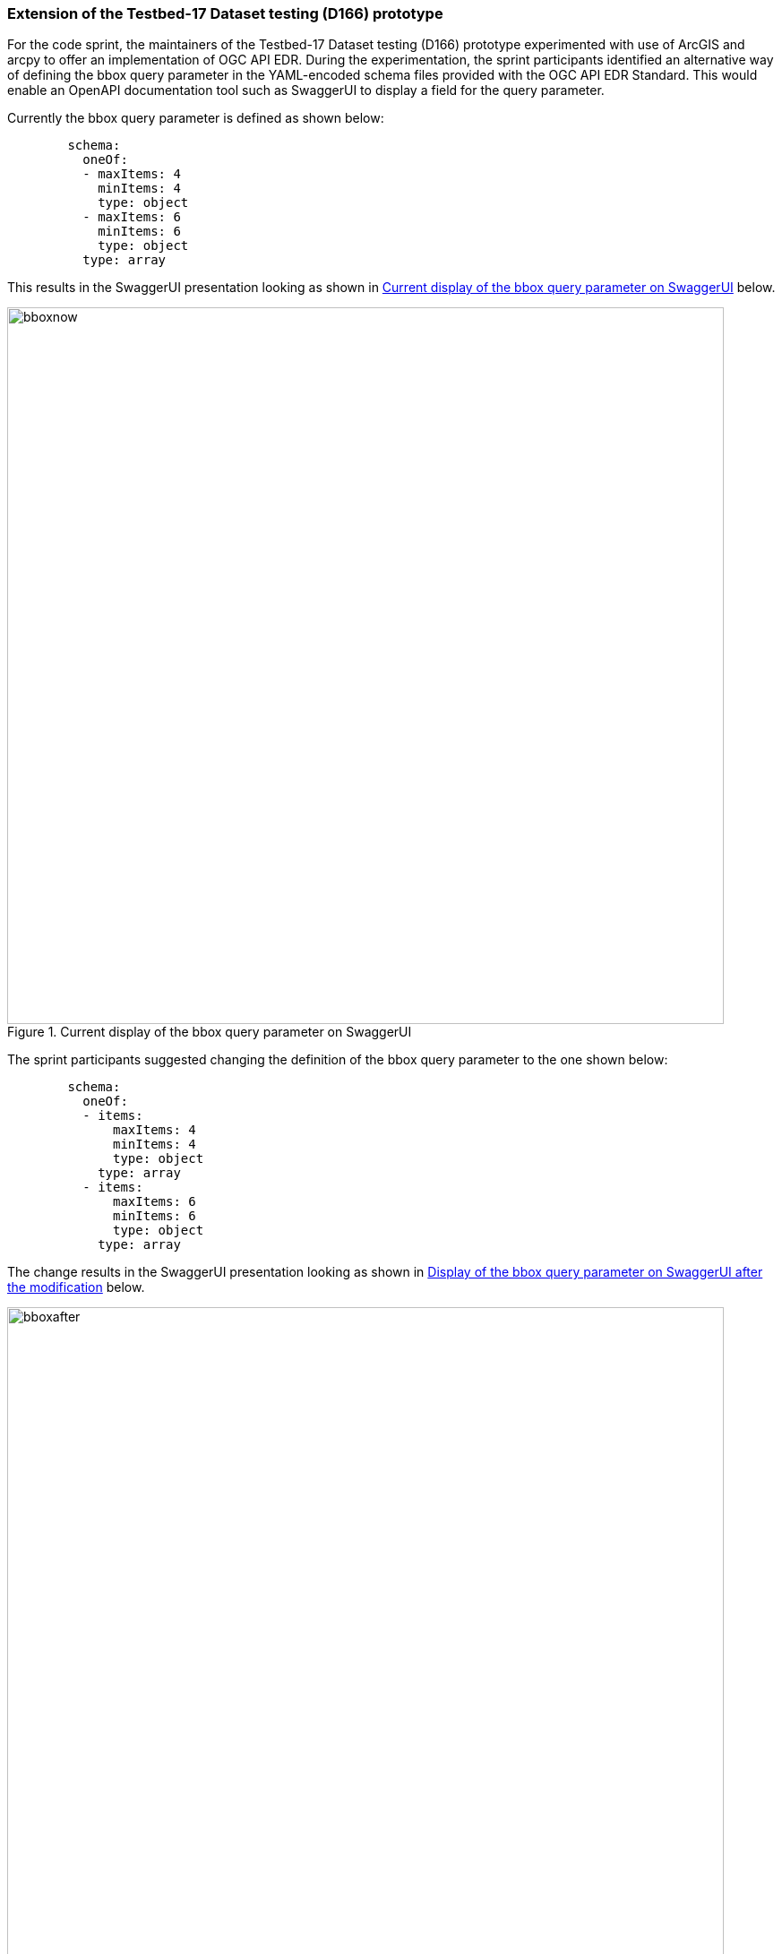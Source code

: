 [[results_T17D166]]
=== Extension of the Testbed-17 Dataset testing (D166) prototype

For the code sprint, the maintainers of the Testbed-17 Dataset testing (D166) prototype experimented with use of ArcGIS and arcpy to offer an implementation of OGC API EDR. During the experimentation, the sprint participants identified an alternative way of defining the bbox query parameter in the YAML-encoded schema files provided with the OGC API EDR Standard. This would enable an OpenAPI documentation tool such as SwaggerUI to display a field for the query parameter.

Currently the bbox query parameter is defined as shown below:

[source,yaml]
----
        schema:
          oneOf:
          - maxItems: 4
            minItems: 4
            type: object
          - maxItems: 6
            minItems: 6
            type: object
          type: array
----

This results in the SwaggerUI presentation looking as shown in <<img_bbox_now>> below.

[[img_bbox_now]]
.Current display of the bbox query parameter on SwaggerUI
image::../images/bboxnow.png[align="center",width=800]

The sprint participants suggested changing the definition of the bbox query parameter to the one shown below:

[source,yaml]
----
        schema:
          oneOf:
          - items:
              maxItems: 4
              minItems: 4
              type: object
            type: array
          - items:
              maxItems: 6
              minItems: 6
              type: object
            type: array

----

The change results in the SwaggerUI presentation looking as shown in <<img_bbox_after>> below.

[[img_bbox_after]]
.Display of the bbox query parameter on SwaggerUI after the modification
image::../images/bboxafter.png[align="center",width=800]
